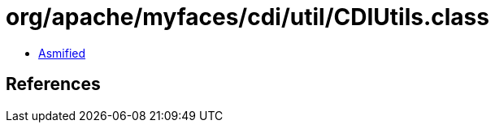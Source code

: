 = org/apache/myfaces/cdi/util/CDIUtils.class

 - link:CDIUtils-asmified.java[Asmified]

== References

